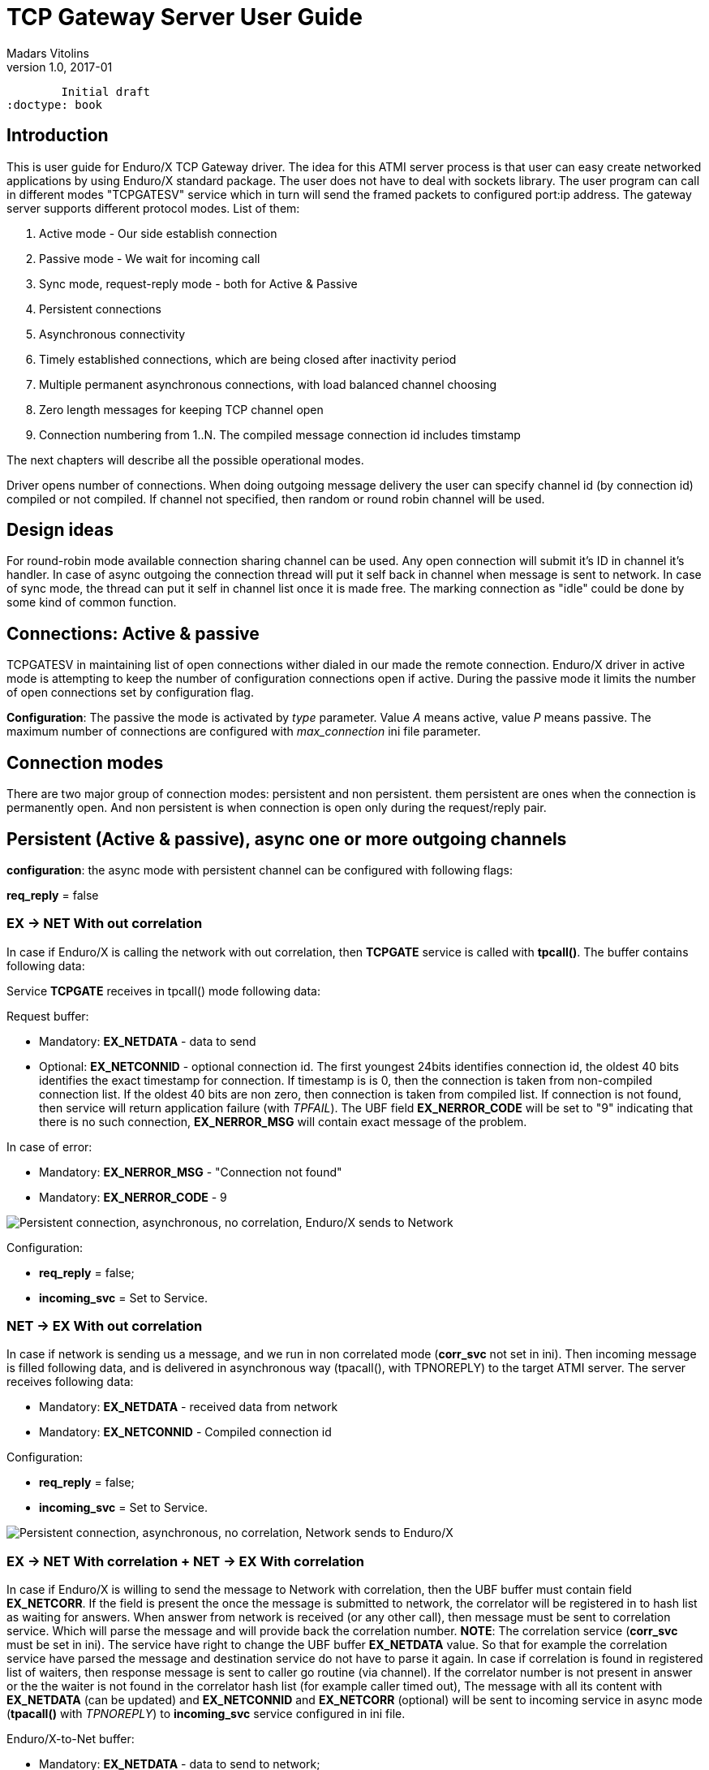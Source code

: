 TCP Gateway Server User Guide
=============================
Madars Vitolins
v1.0, 2017-01:
	Initial draft
:doctype: book

== Introduction
This is user guide for Enduro/X TCP Gateway driver. The idea for this ATMI server
process is that user can easy create networked applications by using Enduro/X standard
package. The user does not have to deal with sockets library. The user program can
call in different modes "TCPGATESV" service which in turn will send the framed
packets to configured port:ip address. The gateway server supports different
protocol modes. List of them:

. Active mode - Our side establish connection

. Passive mode - We wait for incoming call

. Sync mode, request-reply mode - both for Active & Passive

. Persistent connections

. Asynchronous connectivity

. Timely established connections, which are being closed after inactivity period

. Multiple permanent asynchronous connections, with load balanced channel choosing

. Zero length messages for keeping TCP channel open

. Connection numbering from 1..N. The compiled message connection id includes timstamp


The next chapters will describe all the possible operational modes.


Driver opens number of connections. When doing outgoing message delivery the user can specify channel
id (by connection id) compiled or not compiled. If channel not specified, then random or round robin
channel will be used.

== Design ideas

For round-robin mode available connection sharing channel can be used. Any open connection will submit
it's ID in channel it's handler. In case of async outgoing the connection thread will put it self back
in channel when message is sent to network. In case of sync mode, the thread can put it self in channel
list once it is made free. The marking connection as "idle" could be done by some kind of common
function.

== Connections: Active & passive
TCPGATESV in maintaining list of open connections wither dialed in our made the remote connection.
Enduro/X driver in active mode is attempting to keep the number of configuration
connections open if active. During the passive mode it limits the number of open
connections set by configuration flag.

*Configuration*: The passive the mode is activated by 'type' parameter. Value 'A' means active,
value 'P' means passive. The maximum number of connections are configured with
'max_connection' ini file parameter.


== Connection modes

There are two major group of connection modes: persistent and non persistent. them
persistent are ones when the connection is permanently open. And non  persistent is
when connection is open only during the request/reply pair.

== Persistent (Active & passive), async one or more outgoing channels
*configuration*: the async mode with persistent channel can be configured with following flags:

*req_reply* = false

=== EX -> NET With out correlation

In case if Enduro/X is calling the network with out correlation, then *TCPGATE*
service is called with *tpcall()*. The buffer contains following data:

Service *TCPGATE* receives in tpcall() mode following data:

Request buffer:

- Mandatory: *EX_NETDATA* - data to send

- Optional: *EX_NETCONNID* - optional connection id. The first youngest 24bits identifies
connection id, the oldest 40 bits identifies the exact timestamp for connection. If timestamp
is is 0, then the connection is taken from non-compiled connection list. If the oldest 40 bits
are non zero, then connection is taken from compiled list. If connection is not found, then service
will return application failure (with 'TPFAIL'). The UBF field *EX_NERROR_CODE* will 
be set to "9" indicating that there is no such connection, *EX_NERROR_MSG* will contain
exact message of the problem.

In case of error:

- Mandatory: *EX_NERROR_MSG* - "Connection not found"

- Mandatory: *EX_NERROR_CODE* - 9


image:pers_async_ex_to_net_wo_corr.png[caption="Figure 1: ", title="Persistent connection, asynchronous, no correlation, Enduro/X sends to Network", alt="Persistent connection, asynchronous, no correlation, Enduro/X sends to Network"]


Configuration:

- *req_reply* = false;

- *incoming_svc* = Set to Service.

=== NET -> EX With out correlation

In case if network is sending us a message, and we run in non 
correlated mode (*corr_svc* not set in ini). Then incoming message is filled 
following data, and is delivered in asynchronous way (tpacall(), with TPNOREPLY)
to the target ATMI server. The server receives following data:

- Mandatory: *EX_NETDATA* - received data from network

- Mandatory: *EX_NETCONNID* - Compiled connection id

Configuration: 

- *req_reply* = false;

- *incoming_svc* = Set to Service.


image:pers_async_net_to_ex_wo_corr.png[caption="Figure 2: ", title="Persistent connection, asynchronous, no correlation, Network sends to Enduro/X", alt="Persistent connection, asynchronous, no correlation, Network sends to Enduro/X"]

=== EX -> NET With correlation + NET -> EX With correlation

In case if Enduro/X is willing to send the message to Network with correlation, then
the UBF buffer must contain field *EX_NETCORR*. If the field is present the once the message
is submitted to network, the correlator will be registered in to hash list as waiting for answers.
When answer from network is received (or any other call), then message must be sent
to correlation service. Which will parse the message and will provide back the correlation number.
*NOTE*: The correlation service (*corr_svc* must be set in ini). The service have right to change
the UBF buffer *EX_NETDATA* value. So that for example the correlation service
have parsed the message and destination service do not have to parse it again. In case
if correlation is found in registered list of waiters, then response message is sent to
caller go routine (via channel). If the correlator number is not present in answer or
the the waiter is not found in the correlator hash list (for example caller timed out),
The message with all its content with *EX_NETDATA* (can be updated) and *EX_NETCONNID* and
*EX_NETCORR* (optional) will be sent to incoming service in async mode (*tpacall()* with 'TPNOREPLY')
to *incoming_svc* service configured in ini file.


Enduro/X-to-Net buffer:

- Mandatory: *EX_NETDATA* - data to send to network;

- Optional: *EX_NETCONNID* - Simple or compiled connection id of connection to send away data.

- Optional: *EX_NETCORR* - If provided by *incoming_svc* service;

Net-to-Enduro/X:


*tpreturn()* in case if found in correlation hash list or *tpacall()* if correlation is
not found in hash list:

- Mandatory: *EX_NETDATA* - data to send to network. Can be change by *incoming_svc*;

- Optional: *EX_NETCONNID* - Simple or compiled connection id;

- Optional: *EX_NETCORR* - If provided by *incoming_svc* service;


Configuration: 

- *req_reply* = 0

- *incoming_svc* = Set to Service.

- *corr_svc* = Set to Service.

- *req_reply_timeout* = Set to time-out number. Default 60 seconds.

- *scan_time* = This is time in milliseconds defining the period in 
which special thread in scanning the any open requests not receiving the responses.


image:pers_async_net_to_ex_w_corr.png[caption="Figure 3: ", title="Persistent connection, asynchronous, correlation, Enduro/X-to-Net and Net-to-Enduro/X", alt="Persistent connection, synchronous, correlation, Enduro/X-to-Net and Net-to-Enduro/X"]


== Persistent, sync one or more outgoing channels
This is synchronous mode, meaning that one request/replay pair is transferred over the
channel only one at time.

=== EX -> NET (correlated by connection id)
In this case Enduro/X synchronously invokes the *TCPGATE* service, but routine is waiting
for answer from the channel. The correlator in this case is connection id. So once some socket
receives the message, the list of waiters on connection ID are searched, if some entry is
found, then answer is made (data sent to waiter channel). Then connection is removed
from waiters list. In case if for incoming connection we cannot find connection id waiter,
then if defined, we send the message to *incoming_svc* if set

Buffer out (to Net):

- Mandatory: *EX_NETDATA* - data to send to network

- Optional: *EX_NETCONNID* - Simple or compiled connection id;


Reply buffer (or tpcall if connid waiter not found): 

- Mandatory: *EX_NETDATA* - data to send to network

- Mandatory: *EX_NETCONNID* - Compiled connection id;


Buffer in response in case of timeout:

- Mandatory: *EX_NERROR_MSG* - "Connection timeout"

- Mandatory: *EX_NERROR_CODE* - 8


Configuration: 

- *incoming_svc* = Optional, If set incoming messages will be sent sent in async (tpacall) 
mode to this service. Service can later figure out what to do with this message.

- *req_reply* = 1 (mode 1 - persistent mode request-reply, EX->NET)

- *req_reply_timeout* = Set to time-out number. Default 60 seconds.

- *scan_time* = This is time in milliseconds defining the period in 
which special thread in scanning the any open requests not receiving the responses.

image:pers_sync_ex_to_net_connid.png[caption="Figure 4: ", title="Persistent connection, synchronous, correlation by connection id, Enduro/X-to-Net", alt="Persistent connection, synchronous, correlation by connection id, Enduro/X-to-Net"]


=== NET -> EX (correlated by connection id)
In case of Network sending requests to XATMI in sync mode. We receive request, we
shall do the tpcall() synchronous. Wait for answer and send reply back to network.
In case of timeout, we do not send anything. The incoming call will get the free XATMI
context object (possibly wait for it). Timeout is controller by global Enduro/X configuration
flag *NDRX_TOUT*.


Net->Ex request buffer:

- Mandatory: *EX_NETDATA* - Data received from network

- Mandatory: *EX_NETCONNID* - Compiled connection id;


XATMI Response buffer:
- Mandatory: *EX_NETDATA* - data to send to network


Configuration: 

- *incoming_svc* = Mandatory, incoming requests will be targeted to this service.

- *req_reply* = 2 (mode 2 - persistent mode request-reply, NET->EX)


image:pers_sync_net_to_ex.png[caption="Figure 5: ", title="Persistent connection, synchronous, Network calls Enduro/X", alt="Persistent connection, synchronous, Network calls Enduro/X"]


== Non persistent, sync (one connection per request/reply)

In case of non persistent processing, new connection is open on every request.

=== EX -> NET (correlated by connection id), only active mode
In this case tcp driver must be in active mode. I will open new connection for
every request. Once reply or timeout is received the connection is closed. The pool
of connections is not needed, but driver is keeping the track of max open connections,
if connections are over-reached, then reject message will be passed back to XATMI caller.


Ex->Net request buffer:

- Mandatory: *EX_NETDATA* - Data received from network


XATMI Response buffer:

- Mandatory: *EX_NETDATA* - Data received from network

or 

XATMI Response buffer:

- Mandatory: *EX_NERROR_MSG* - "Connection timeout"

- Mandatory: *EX_NERROR_CODE* - 8

or


- Mandatory: *EX_NERROR_MSG* - "Not connection (failed to connect)"

- Mandatory: *EX_NERROR_CODE* - 9


Configuration: 

- *type* = A (active)

- *req_reply* = 3 (mode 3 - non persistent mode, request-reply, EX->NET)


image:nonpers_sync_ex_to_net.png[caption="Figure 6: ", title="Non-persistent connection, synchronous, Enduro/X calls Network", alt="Non-persistent connection, synchronous, Enduro/X calls Network"]

=== NET -> EX (correlated by connection id), only passive mode

In this case TCP Driver is running in passive mode. And is waiting for incoming
connections. When new connection is established, then new go routine is spawned.
Then the call is made to XATMI service. The time-out is controlled by XATMI service
invocation.

Ex->Net request buffer:

- Mandatory: *EX_NETDATA* - Data received from network

- Optional: *EX_NETCONNID* - Connection id really here not needed to be passed.
But can be added for informational reasons/debugging.


XATMI Response buffer:

- Mandatory: *EX_NETDATA* - Data received from XATMI sub-system (service reply)


Configuration: 

- *type* = P (passive)

- *req_reply* = 4 (mode 4 - non persistent mode, request-reply, NET->EX)

- *incoming_svc* = Mandatory, incoming requests will be targeted to this service.

image:nonpers_sync_net_to_ex.png[caption="Figure 7: ", title="Non-persistent connection, synchronous, Network calls Enduro/X", alt="Non-persistent connection, synchronous, Network calls Enduro/X"]

== Connection state tracking

The *tcpgatesv* will send the state information about each connection - established or
not. Connection state data will be sent to *status_svc* service (if configured in ini).
following data is present in status request messages:

- EX_NETFLAGS - contains the event code. "C" - connected, "D" - disconnected

- EX_NETCONNID - contains the simple connection id (number starting from 1).

- EX_NETCONNIDCOMP - contains the compiled connection id (64bit number). Contains
simple connection id and timestamp. The first 24bits are simple conn id, the last 40
bits are Epoch milliseconds. Field is present when connection is established (always
present). Field also is presnet with connection is closed. Field is not present
in "closed" status refresh messages.

In case of server starting up and we are running in active mode (*type*='A') we shall
send for all *max_connection* the status that connection is closed.

The connection statuses are reported only in persistent connection mode (*req_reply*='0').

== Zero length keep-a-live messages
If parameter *zero_keepalive* is set to number greater than 0, then that is the number
of seconds for which to each open connection connection zero length message is sent.

== Error codes

In case of service returns failure, for outgoing messages, Enduro/X tcpgateway driver
will return error information in *EX_NERROR_MSG* and *EX_NERROR_CODE* fields:

*0* - Succeed, no error

*8* - Time-out (answer not received in time)

*9* - Connection not found


== Conclusions

For more details read on: http://www.endurox.org/dokuwiki

:numbered!:

[bibliography]
Additional documentation 
------------------------
This section lists additional related documents.

[bibliography]
.Resources
- [[[EX_DEVGUIDE]]] Enduro/X Internal Developer Guide.


////////////////////////////////////////////////////////////////
The index is normally left completely empty, it's contents being
generated automatically by the DocBook toolchain.
////////////////////////////////////////////////////////////////
